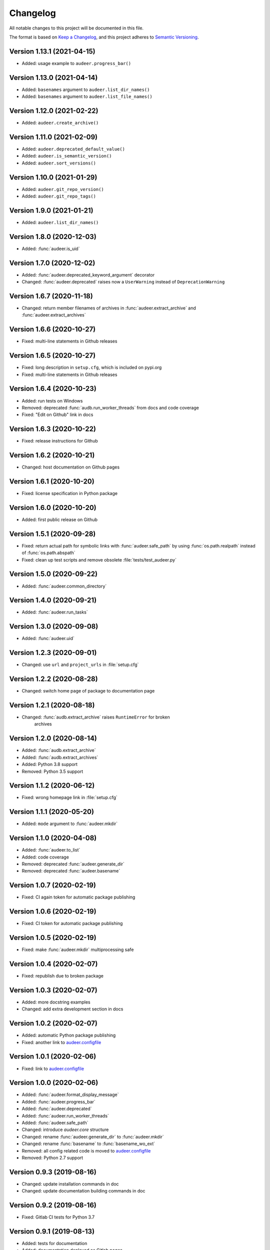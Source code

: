 Changelog
=========

All notable changes to this project will be documented in this file.

The format is based on `Keep a Changelog`_,
and this project adheres to `Semantic Versioning`_.

Version 1.13.1 (2021-04-15)
---------------------------

* Added: usage example to ``audeer.progress_bar()``


Version 1.13.0 (2021-04-14)
---------------------------

* Added: ``basenames`` argument to ``audeer.list_dir_names()``
* Added: ``basenames`` argument to ``audeer.list_file_names()``


Version 1.12.0 (2021-02-22)
---------------------------

* Added: ``audeer.create_archive()``


Version 1.11.0 (2021-02-09)
---------------------------

* Added: ``audeer.deprecated_default_value()``
* Added: ``audeer.is_semantic_version()``
* Added: ``audeer.sort_versions()``


Version 1.10.0 (2021-01-29)
---------------------------

* Added: ``audeer.git_repo_version()``
* Added: ``audeer.git_repo_tags()``


Version 1.9.0 (2021-01-21)
--------------------------

* Added: ``audeer.list_dir_names()``


Version 1.8.0 (2020-12-03)
--------------------------

* Added: :func:`audeer.is_uid`


Version 1.7.0 (2020-12-02)
--------------------------

* Added: :func:`audeer.deprecated_keyword_argument` decorator
* Changed: :func:`audeer.deprecated` raises now a ``UserWarning``
  instead of ``DeprecationWarning``


Version 1.6.7 (2020-11-18)
--------------------------

* Changed: return member filenames of archives in
  :func:`audeer.extract_archive`
  and :func:`audeer.extract_archives`


Version 1.6.6 (2020-10-27)
--------------------------

* Fixed: multi-line statements in Github releases


Version 1.6.5 (2020-10-27)
--------------------------

* Fixed: long description in ``setup.cfg``,
  which is included on pypi.org
* Fixed: multi-line statements in Github releases


Version 1.6.4 (2020-10-23)
--------------------------

* Added: run tests on Windows
* Removed: deprecated :func:`audb.run_worker_threads` from docs
  and code coverage
* Fixed: "Edit on Github" link in docs


Version 1.6.3 (2020-10-22)
--------------------------

* Fixed: release instructions for Github


Version 1.6.2 (2020-10-21)
--------------------------

* Changed: host documentation on Github pages


Version 1.6.1 (2020-10-20)
--------------------------

* Fixed: license specification in Python package


Version 1.6.0 (2020-10-20)
--------------------------

* Added: first public release on Github


Version 1.5.1 (2020-09-28)
--------------------------

* Fixed: return actual path for symbolic links with :func:`audeer.safe_path`
  by using :func:`os.path.realpath` instead of :func:`os.path.abspath`
* Fixed: clean up test scripts and remove obsolete :file:`tests/test_audeer.py`


Version 1.5.0 (2020-09-22)
--------------------------

* Added: :func:`audeer.common_directory`


Version 1.4.0 (2020-09-21)
--------------------------

* Added: :func:`audeer.run_tasks`


Version 1.3.0 (2020-09-08)
--------------------------

* Added: :func:`audeer.uid`


Version 1.2.3 (2020-09-01)
--------------------------

* Changed: use ``url`` and ``project_urls`` in :file:`setup.cfg`


Version 1.2.2 (2020-08-28)
--------------------------

* Changed: switch home page of package to documentation page


Version 1.2.1 (2020-08-18)
--------------------------

* Changed: :func:`audb.extract_archive` raises ``RuntimeError`` for broken
    archives


Version 1.2.0 (2020-08-14)
--------------------------

* Added: :func:`audb.extract_archive`
* Added: :func:`audb.extract_archives`
* Added: Python 3.8 support
* Removed: Python 3.5 support


Version 1.1.2 (2020-06-12)
--------------------------

* Fixed: wrong homepage link in :file:`setup.cfg`


Version 1.1.1 (2020-05-20)
--------------------------

* Added: ``mode`` argument to :func:`audeer.mkdir`


Version 1.1.0 (2020-04-08)
--------------------------

* Added: :func:`audeer.to_list`
* Added: code coverage
* Removed: deprecated :func:`audeer.generate_dir`
* Removed: deprecated :func:`audeer.basename`


Version 1.0.7 (2020-02-19)
--------------------------

* Fixed: CI again token for automatic package publishing


Version 1.0.6 (2020-02-19)
--------------------------

* Fixed: CI token for automatic package publishing


Version 1.0.5 (2020-02-19)
--------------------------

* Fixed: make :func:`audeer.mkdir` multiprocessing safe


Version 1.0.4 (2020-02-07)
--------------------------

* Fixed: republish due to broken package


Version 1.0.3 (2020-02-07)
--------------------------

* Added: more docstring examples
* Changed: add extra development section in docs


Version 1.0.2 (2020-02-07)
--------------------------

* Added: automatic Python package publishing
* Fixed: another link to `audeer.configfile`_


Version 1.0.1 (2020-02-06)
--------------------------

* Fixed: link to `audeer.configfile`_


Version 1.0.0 (2020-02-06)
--------------------------

* Added: :func:`audeer.format_display_message`
* Added: :func:`audeer.progress_bar`
* Added: :func:`audeer.deprecated`
* Added: :func:`audeer.run_worker_threads`
* Added: :func:`audeer.safe_path`
* Changed: introduce `audeer.core` structure
* Changed: rename :func:`audeer.generate_dir` to :func:`audeer.mkdir`
* Changed: rename :func:`basename` to :func:`basename_wo_ext`
* Removed: all config related code is moved to `audeer.configfile`_
* Removed: Python 2.7 support


Version 0.9.3 (2019-08-16)
--------------------------

* Changed: update installation commands in doc
* Changed: update documentation building commands in doc


Version 0.9.2 (2019-08-16)
--------------------------

* Fixed: Gitlab CI tests for Python 3.7


Version 0.9.1 (2019-08-13)
--------------------------

* Added: tests for documentation
* Added: documentation deployed as Gitlab pages
* Fixed: inclusion of changelog in doc


Version 0.9.0 (2019-06-27)
--------------------------

* Added: Gitlab CI tests for Python 2.7, 3.6, 3.7
* Added: flake8 PEP8 tests
* Changed: switch to new internal PyPI server
* Changed: switch to use ``yaml.safe_load``
* Fixed: ``generate_dir`` for Python 2.7
* Removed: ``audeer.wav`` in favor of audiofile_


Version 0.8.0 (2019-04-04)
--------------------------

* Deprecated: ``audeer.wav`` in favor of audiofile_


Version 0.7.2 (2019-03-05)
--------------------------

* Added: missing requirement toml to ``doc/requirements.txt``


Version 0.7.1 (2019-03-05)
--------------------------

* Fixed: URL to sphinx-audeering-theme in ``doc/requirements.txt``


Version 0.7.0 (2019-03-01)
--------------------------

* Added: ``always_2d`` option to ``wav.read``
* Removed: ``wav.to_mono``


Version 0.6.2 (2019-02-21)
--------------------------

* Added: support for subdirectories in ``generate_dir``
* Changed: speedup ``wav`` operations
* Deprecated: ``wav.to_mono``


Version 0.6.1 (2019-02-08)
--------------------------

* Fixed: samples and duration for uncommon audio formats


Version 0.6.0 (2019-02-08)
--------------------------

* Added: support for a lot more audio formats in ``wav``


Version 0.5.0 (2019-02-05)
--------------------------

* Added: ``util.flatten_list``
* Changed: improve documentation


Version 0.4.0 (2019-01-07)
--------------------------

* Added: MP3 support (not for writing)
* Changed: make ``[channels, samples]`` default audio shape
* Changed: switch to sox_ for audio file info


Version 0.3.0 (2018-11-16)
--------------------------

* Changed: make Python 2.7 compatible
* Changed: restructure config module


Version 0.2.0 (2018-11-12)
--------------------------

* Added: ``config`` module


Version 0.1.1 (2018-10-29)
--------------------------

* Fixed: automatic version discovery


Version 0.1.0 (2018-10-29)
--------------------------

* Added: ``wav`` and ``util`` module
* Added: Initial release


.. _Keep a Changelog: https://keepachangelog.com/en/1.0.0/
.. _Semantic Versioning: https://semver.org/spec/v2.0.0.html
.. _audiofile: https://github.com/audeering/audiofile
.. _sox: https://github.com/rabitt/pysox
.. _audeer.configfile: http://tools.pp.audeering.com/pyaudeer-configfile
